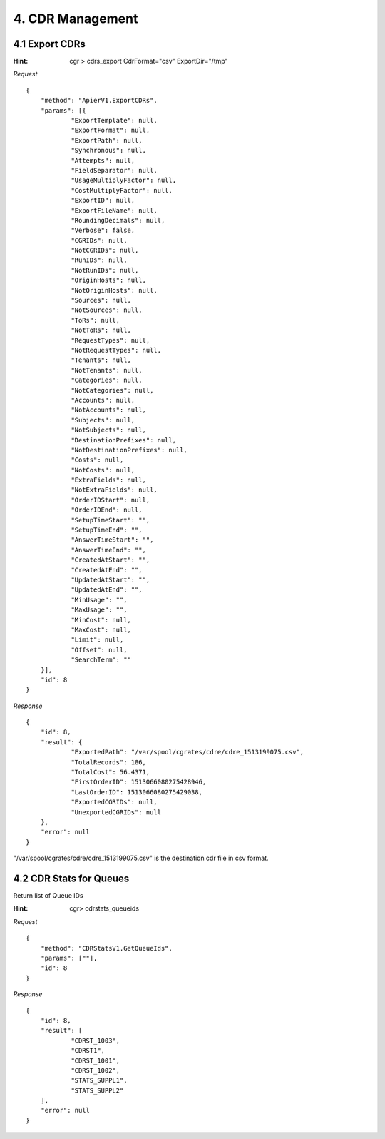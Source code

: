 4. CDR Management
=================

4.1 Export CDRs
---------------

:Hint:
    cgr > cdrs_export CdrFormat="csv" ExportDir="/tmp"

*Request*

::

    {
    	"method": "ApierV1.ExportCDRs",
    	"params": [{
    		"ExportTemplate": null,
    		"ExportFormat": null,
    		"ExportPath": null,
    		"Synchronous": null,
    		"Attempts": null,
    		"FieldSeparator": null,
    		"UsageMultiplyFactor": null,
    		"CostMultiplyFactor": null,
    		"ExportID": null,
    		"ExportFileName": null,
    		"RoundingDecimals": null,
    		"Verbose": false,
    		"CGRIDs": null,
    		"NotCGRIDs": null,
    		"RunIDs": null,
    		"NotRunIDs": null,
    		"OriginHosts": null,
    		"NotOriginHosts": null,
    		"Sources": null,
    		"NotSources": null,
    		"ToRs": null,
    		"NotToRs": null,
    		"RequestTypes": null,
    		"NotRequestTypes": null,
    		"Tenants": null,
    		"NotTenants": null,
    		"Categories": null,
    		"NotCategories": null,
    		"Accounts": null,
    		"NotAccounts": null,
    		"Subjects": null,
    		"NotSubjects": null,
    		"DestinationPrefixes": null,
    		"NotDestinationPrefixes": null,
    		"Costs": null,
    		"NotCosts": null,
    		"ExtraFields": null,
    		"NotExtraFields": null,
    		"OrderIDStart": null,
    		"OrderIDEnd": null,
    		"SetupTimeStart": "",
    		"SetupTimeEnd": "",
    		"AnswerTimeStart": "",
    		"AnswerTimeEnd": "",
    		"CreatedAtStart": "",
    		"CreatedAtEnd": "",
    		"UpdatedAtStart": "",
    		"UpdatedAtEnd": "",
    		"MinUsage": "",
    		"MaxUsage": "",
    		"MinCost": null,
    		"MaxCost": null,
    		"Limit": null,
    		"Offset": null,
    		"SearchTerm": ""
    	}],
    	"id": 8
    }

*Response*

::

    {
    	"id": 8,
    	"result": {
    		"ExportedPath": "/var/spool/cgrates/cdre/cdre_1513199075.csv",
    		"TotalRecords": 186,
    		"TotalCost": 56.4371,
    		"FirstOrderID": 1513066080275428946,
    		"LastOrderID": 1513066080275429038,
    		"ExportedCGRIDs": null,
    		"UnexportedCGRIDs": null
    	},
    	"error": null
    }


"/var/spool/cgrates/cdre/cdre_1513199075.csv" is the destination cdr file in csv format.


4.2 CDR Stats for Queues
------------------------

Return list of Queue IDs

:Hint:

    cgr> cdrstats_queueids

*Request*

::

    {
    	"method": "CDRStatsV1.GetQueueIds",
    	"params": [""],
    	"id": 8
    }

*Response*

::

    {
    	"id": 8,
    	"result": [
    		"CDRST_1003",
    		"CDRST1",
    		"CDRST_1001",
    		"CDRST_1002",
    		"STATS_SUPPL1",
    		"STATS_SUPPL2"
    	],
    	"error": null
    }

